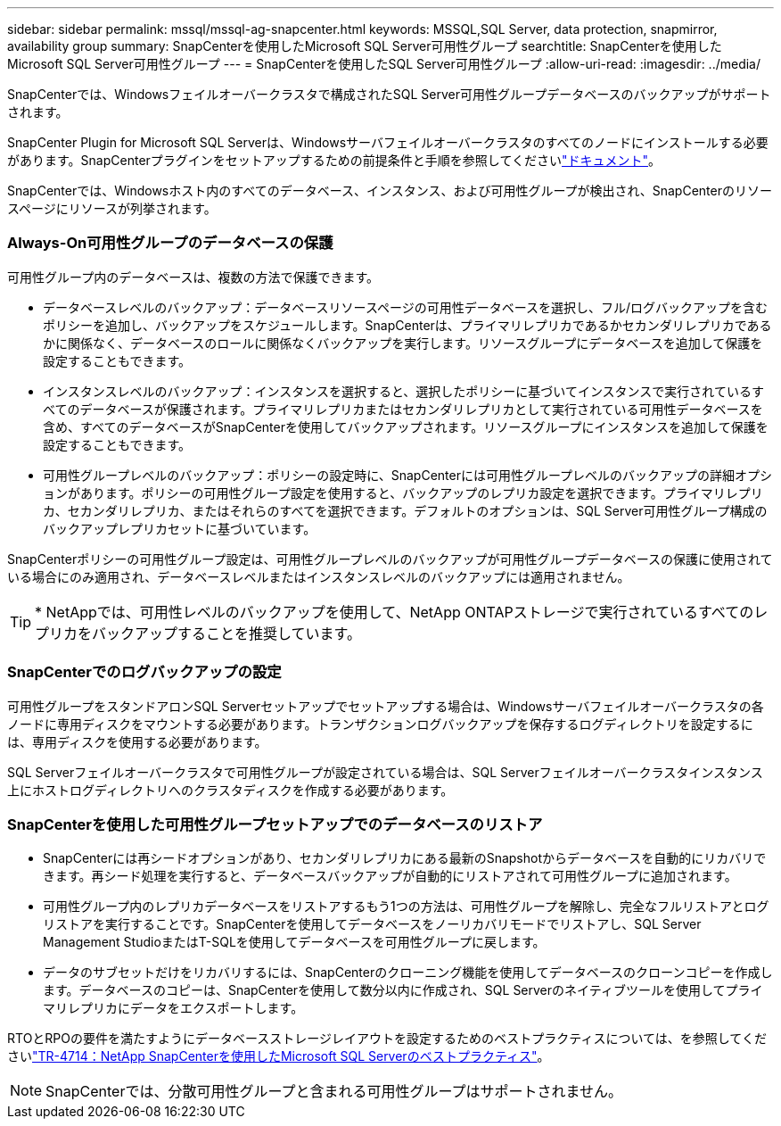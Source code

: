 ---
sidebar: sidebar 
permalink: mssql/mssql-ag-snapcenter.html 
keywords: MSSQL,SQL Server, data protection, snapmirror, availability group 
summary: SnapCenterを使用したMicrosoft SQL Server可用性グループ 
searchtitle: SnapCenterを使用したMicrosoft SQL Server可用性グループ 
---
= SnapCenterを使用したSQL Server可用性グループ
:allow-uri-read: 
:imagesdir: ../media/


[role="lead"]
SnapCenterでは、Windowsフェイルオーバークラスタで構成されたSQL Server可用性グループデータベースのバックアップがサポートされます。

SnapCenter Plugin for Microsoft SQL Serverは、Windowsサーバフェイルオーバークラスタのすべてのノードにインストールする必要があります。SnapCenterプラグインをセットアップするための前提条件と手順を参照してくださいlink:https://docs.netapp.com/us-en/snapcenter/protect-scsql/concept_prerequisites_for_using_snapcenter_plug_in_for_microsoft_sql_server.html["ドキュメント"]。

SnapCenterでは、Windowsホスト内のすべてのデータベース、インスタンス、および可用性グループが検出され、SnapCenterのリソースページにリソースが列挙されます。



=== Always-On可用性グループのデータベースの保護

可用性グループ内のデータベースは、複数の方法で保護できます。

* データベースレベルのバックアップ：データベースリソースページの可用性データベースを選択し、フル/ログバックアップを含むポリシーを追加し、バックアップをスケジュールします。SnapCenterは、プライマリレプリカであるかセカンダリレプリカであるかに関係なく、データベースのロールに関係なくバックアップを実行します。リソースグループにデータベースを追加して保護を設定することもできます。
* インスタンスレベルのバックアップ：インスタンスを選択すると、選択したポリシーに基づいてインスタンスで実行されているすべてのデータベースが保護されます。プライマリレプリカまたはセカンダリレプリカとして実行されている可用性データベースを含め、すべてのデータベースがSnapCenterを使用してバックアップされます。リソースグループにインスタンスを追加して保護を設定することもできます。
* 可用性グループレベルのバックアップ：ポリシーの設定時に、SnapCenterには可用性グループレベルのバックアップの詳細オプションがあります。ポリシーの可用性グループ設定を使用すると、バックアップのレプリカ設定を選択できます。プライマリレプリカ、セカンダリレプリカ、またはそれらのすべてを選択できます。デフォルトのオプションは、SQL Server可用性グループ構成のバックアップレプリカセットに基づいています。


SnapCenterポリシーの可用性グループ設定は、可用性グループレベルのバックアップが可用性グループデータベースの保護に使用されている場合にのみ適用され、データベースレベルまたはインスタンスレベルのバックアップには適用されません。


TIP: * NetAppでは、可用性レベルのバックアップを使用して、NetApp ONTAPストレージで実行されているすべてのレプリカをバックアップすることを推奨しています。



=== SnapCenterでのログバックアップの設定

可用性グループをスタンドアロンSQL Serverセットアップでセットアップする場合は、Windowsサーバフェイルオーバークラスタの各ノードに専用ディスクをマウントする必要があります。トランザクションログバックアップを保存するログディレクトリを設定するには、専用ディスクを使用する必要があります。

SQL Serverフェイルオーバークラスタで可用性グループが設定されている場合は、SQL Serverフェイルオーバークラスタインスタンス上にホストログディレクトリへのクラスタディスクを作成する必要があります。



=== SnapCenterを使用した可用性グループセットアップでのデータベースのリストア

* SnapCenterには再シードオプションがあり、セカンダリレプリカにある最新のSnapshotからデータベースを自動的にリカバリできます。再シード処理を実行すると、データベースバックアップが自動的にリストアされて可用性グループに追加されます。
* 可用性グループ内のレプリカデータベースをリストアするもう1つの方法は、可用性グループを解除し、完全なフルリストアとログリストアを実行することです。SnapCenterを使用してデータベースをノーリカバリモードでリストアし、SQL Server Management StudioまたはT-SQLを使用してデータベースを可用性グループに戻します。
* データのサブセットだけをリカバリするには、SnapCenterのクローニング機能を使用してデータベースのクローンコピーを作成します。データベースのコピーは、SnapCenterを使用して数分以内に作成され、SQL Serverのネイティブツールを使用してプライマリレプリカにデータをエクスポートします。


RTOとRPOの要件を満たすようにデータベースストレージレイアウトを設定するためのベストプラクティスについては、を参照してくださいlink:https://www.netapp.com/pdf.html?item=/media/12400-tr4714.pdf["TR-4714：NetApp SnapCenterを使用したMicrosoft SQL Serverのベストプラクティス"]。


NOTE: SnapCenterでは、分散可用性グループと含まれる可用性グループはサポートされません。
